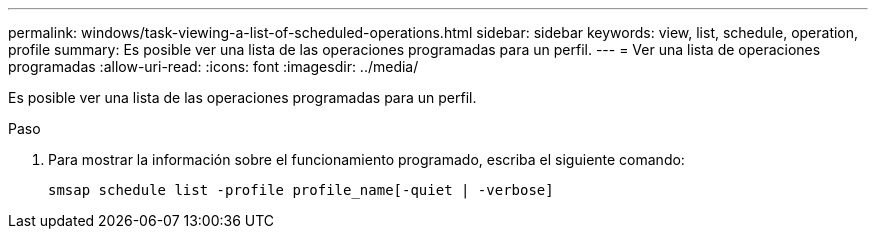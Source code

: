 ---
permalink: windows/task-viewing-a-list-of-scheduled-operations.html 
sidebar: sidebar 
keywords: view, list, schedule, operation, profile 
summary: Es posible ver una lista de las operaciones programadas para un perfil. 
---
= Ver una lista de operaciones programadas
:allow-uri-read: 
:icons: font
:imagesdir: ../media/


[role="lead"]
Es posible ver una lista de las operaciones programadas para un perfil.

.Paso
. Para mostrar la información sobre el funcionamiento programado, escriba el siguiente comando:
+
`smsap schedule list -profile profile_name[-quiet | -verbose]`


